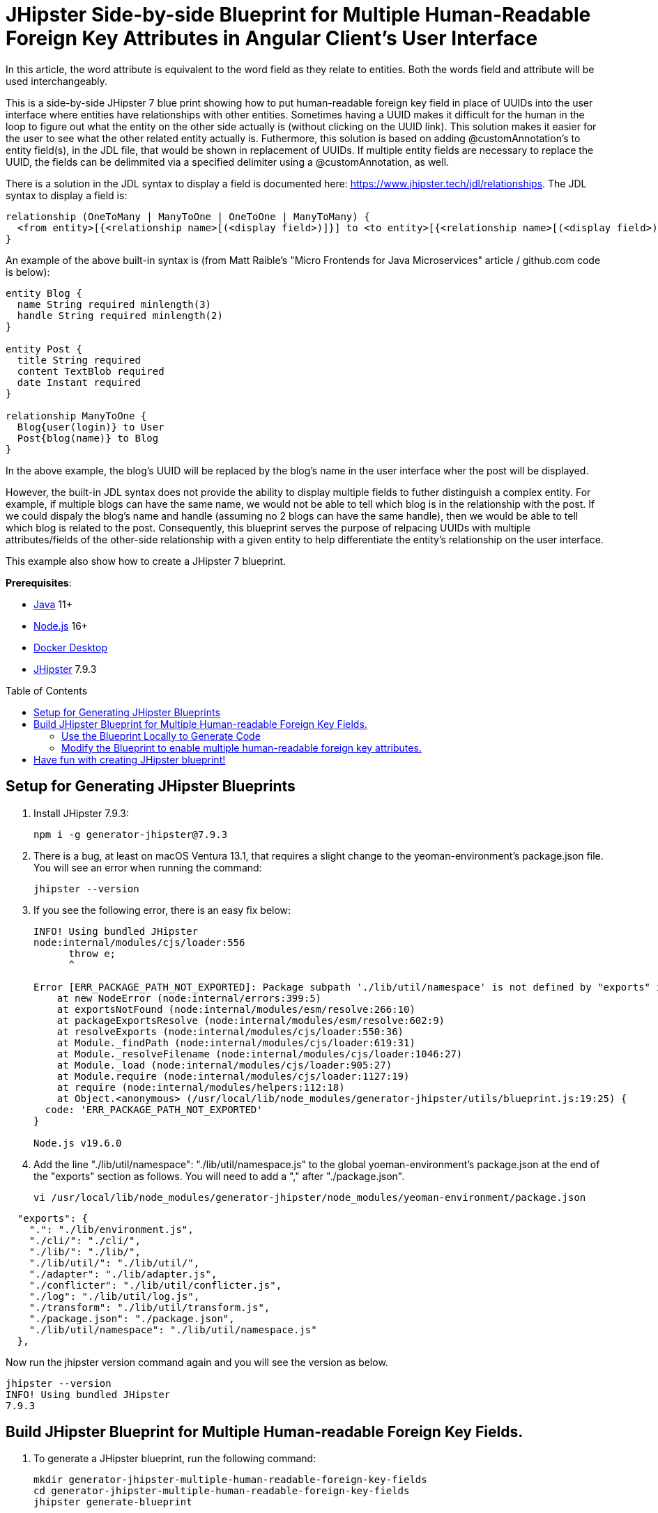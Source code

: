 :experimental:
:commandkey: &#8984;
:toc: macro
:source-highlighter: highlight.js

= JHipster Side-by-side Blueprint for Multiple Human-Readable Foreign Key Attributes in Angular Client's User Interface

In this article, the word attribute is equivalent to the word field as they relate to entities. Both the words field and attribute will be used interchangeably. 

This is a side-by-side JHipster 7 blue print showing how to put human-readable foreign key field in place of UUIDs into the user interface where entities have relationships with other entities. Sometimes having a UUID makes it difficult for the human in the loop to figure out what the entity on the other side actually is (without clicking on the UUID link). This solution makes it easier for the user to see what the other related entity actually is. Futhermore, this solution is based on adding @customAnnotation's to entity field(s), in the JDL file, that would be shown in replacement of UUIDs. If multiple entity fields are necessary to replace the UUID, the fields can be delimmited via a specified delimiter using a @customAnnotation, as well. 

There is a solution in the JDL syntax to display a field is documented here: https://www.jhipster.tech/jdl/relationships.  The JDL syntax to display a field is:
[source]
----
relationship (OneToMany | ManyToOne | OneToOne | ManyToMany) {
  <from entity>[{<relationship name>[(<display field>)]}] to <to entity>[{<relationship name>[(<display field>)]}]+
}
----

An example of the above built-in syntax is (from Matt Raible's "Micro Frontends for Java Microservices" article / github.com code is below):
[source]
----
entity Blog {
  name String required minlength(3)
  handle String required minlength(2)
}

entity Post {
  title String required
  content TextBlob required
  date Instant required
}

relationship ManyToOne {
  Blog{user(login)} to User
  Post{blog(name)} to Blog
}
----

In the above example, the blog's UUID will be replaced by the blog's name in the user interface wher the post will be displayed.

However, the built-in JDL syntax does not provide the ability to display multiple fields to futher distinguish a complex entity.  For example, if multiple blogs can have the same name, we would not be able to tell which blog is in the relationship with the post.  If we could dispaly the blog's name and handle (assuming no 2 blogs can have the same handle), then we would be able to tell which blog is related to the post.  Consequently, this blueprint serves the purpose of relpacing UUIDs with multiple attributes/fields of the other-side relationship with a given entity to help differentiate the entity's relationship on the user interface. 

This example also show how to create a JHipster 7 blueprint.

**Prerequisites**:

- https://sdkman.io/[Java] 11+
- https://nodejs.com/[Node.js] 16+
- https://www.docker.com/products/docker-desktop/[Docker Desktop]
- https://www.jhipster.tech/installation/[JHipster] 7.9.3

toc::[]

== Setup for Generating JHipster Blueprints

. Install JHipster 7.9.3:
+
[source,shell]
----
npm i -g generator-jhipster@7.9.3
----

. There is a bug, at least on macOS Ventura 13.1, that requires a slight change to the yeoman-environment's package.json file.  You will see an error when running the command:
+
[source,shell]
----
jhipster --version
----

. If you see the following error, there is an easy fix below:
+
[source,shell]
----
INFO! Using bundled JHipster
node:internal/modules/cjs/loader:556
      throw e;
      ^

Error [ERR_PACKAGE_PATH_NOT_EXPORTED]: Package subpath './lib/util/namespace' is not defined by "exports" in /usr/local/lib/node_modules/generator-jhipster/node_modules/yeoman-environment/package.json
    at new NodeError (node:internal/errors:399:5)
    at exportsNotFound (node:internal/modules/esm/resolve:266:10)
    at packageExportsResolve (node:internal/modules/esm/resolve:602:9)
    at resolveExports (node:internal/modules/cjs/loader:550:36)
    at Module._findPath (node:internal/modules/cjs/loader:619:31)
    at Module._resolveFilename (node:internal/modules/cjs/loader:1046:27)
    at Module._load (node:internal/modules/cjs/loader:905:27)
    at Module.require (node:internal/modules/cjs/loader:1127:19)
    at require (node:internal/modules/helpers:112:18)
    at Object.<anonymous> (/usr/local/lib/node_modules/generator-jhipster/utils/blueprint.js:19:25) {
  code: 'ERR_PACKAGE_PATH_NOT_EXPORTED'
}

Node.js v19.6.0
----

. Add the line "./lib/util/namespace": "./lib/util/namespace.js" to the global yoeman-environment's package.json at the end of the "exports" section as follows.  You will need to add a "," after "./package.json".
+
[source,shell]
----
vi /usr/local/lib/node_modules/generator-jhipster/node_modules/yeoman-environment/package.json
----

[source]
----
  "exports": {
    ".": "./lib/environment.js",
    "./cli/": "./cli/",
    "./lib/": "./lib/",
    "./lib/util/": "./lib/util/",
    "./adapter": "./lib/adapter.js",
    "./conflicter": "./lib/util/conflicter.js",
    "./log": "./lib/util/log.js",
    "./transform": "./lib/util/transform.js",
    "./package.json": "./package.json",
    "./lib/util/namespace": "./lib/util/namespace.js"
  },
----

Now run the jhipster version command again and you will see the version as below.
[source,shell]
----
jhipster --version
INFO! Using bundled JHipster
7.9.3
----

== Build JHipster Blueprint for Multiple Human-readable Foreign Key Fields.

. To generate a JHipster blueprint, run the following command:
+
[source,shell]
----
mkdir generator-jhipster-multiple-human-readable-foreign-key-fields
cd generator-jhipster-multiple-human-readable-foreign-key-fields
jhipster generate-blueprint

INFO! Using bundled JHipster

        ██╗ ██╗   ██╗ ████████╗ ███████╗   ██████╗ ████████╗ ████████╗ ███████╗
        ██║ ██║   ██║ ╚══██╔══╝ ██╔═══██╗ ██╔════╝ ╚══██╔══╝ ██╔═════╝ ██╔═══██╗
        ██║ ████████║    ██║    ███████╔╝ ╚█████╗     ██║    ██████╗   ███████╔╝
  ██╗   ██║ ██╔═══██║    ██║    ██╔════╝   ╚═══██╗    ██║    ██╔═══╝   ██╔══██║
  ╚██████╔╝ ██║   ██║ ████████╗ ██║       ██████╔╝    ██║    ████████╗ ██║  ╚██╗
   ╚═════╝  ╚═╝   ╚═╝ ╚═══════╝ ╚═╝       ╚═════╝     ╚═╝    ╚═══════╝ ╚═╝   ╚═╝
                            https://www.jhipster.tech
Welcome to JHipster v7.9.3

⬢ Welcome to the JHipster Project Name ⬢
? What is the base name of your application? multiple-human-readable-foreign-key-fields
? What is the project name of your application? Multiple Human Readable Foreign Key Fields Application
? Do you want to generate a local blueprint inside your application? No
? Which sub-generators do you want to override? cypress, entity-client
? Comma separated additional sub-generators. 
? Add a cli? Yes
? Is cypress generator a side-by-side blueprint? Yes
? Is cypress generator a cli command? No
? What task do you want do implement at cypress generator? initializing
? Is entity-client generator a side-by-side blueprint? Yes
? Is entity-client generator a cli command? No
? What task do you want do implement at entity-client generator? initializing
? What is the default indentation? 2
   create .prettierrc.yml
   create package.json
   create .eslintrc.json
    force .yo-rc.json
   create .mocharc.cjs
   create README.md
   create test/utils.mjs
   create cli/cli.mjs
   create .github/workflows/generator.yml
   create .prettierignore
   create .gitignore
   create .gitattributes
   create .editorconfig
   create generators/cypress/index.mjs
   create generators/cypress/generator.spec.mjs
   create generators/cypress/generator.mjs
   create generators/entity-client/generator.mjs
   create generators/entity-client/index.mjs
    force .yo-rc.json
----

. If you see the following error, there is an easy fix below:

----
Error [ERR_PACKAGE_PATH_NOT_EXPORTED]: Package subpath './lib/util/namespace' is not defined by "exports" in /Users/amarppatel/workspace/generator-jhipster-multiple-human-readable-foreign-key-fields/node_modules/generator-jhipster/node_modules/yeoman-environment/package.json
    at new NodeError (node:internal/errors:399:5)
    at exportsNotFound (node:internal/modules/esm/resolve:266:10)
    at packageExportsResolve (node:internal/modules/esm/resolve:602:9)
    at resolveExports (node:internal/modules/cjs/loader:550:36)
    at Module._findPath (node:internal/modules/cjs/loader:619:31)
    at Module._resolveFilename (node:internal/modules/cjs/loader:1046:27)
    at Module._load (node:internal/modules/cjs/loader:905:27)
    at Module.require (node:internal/modules/cjs/loader:1127:19)
    at require (node:internal/modules/helpers:112:18)
    at Object.<anonymous> (/Users/amarppatel/workspace/generator-jhipster-multiple-human-readable-foreign-key-fields/node_modules/generator-jhipster/utils/blueprint.js:19:25)
    at Module._compile (node:internal/modules/cjs/loader:1246:14)
    at Module._extensions..js (node:internal/modules/cjs/loader:1300:10)
    at Module.load (node:internal/modules/cjs/loader:1103:32)
    at Module._load (node:internal/modules/cjs/loader:942:12)
    at Module.require (node:internal/modules/cjs/loader:1127:19)
    at require (node:internal/modules/helpers:112:18)
    at Object.<anonymous> (/Users/amarppatel/workspace/generator-jhipster-multiple-human-readable-foreign-key-fields/node_modules/generator-jhipster/cli/environment-builder.js:27:82)
    at Module._compile (node:internal/modules/cjs/loader:1246:14)
    at Module._extensions..js (node:internal/modules/cjs/loader:1300:10)
    at Module.load (node:internal/modules/cjs/loader:1103:32)
    at Module._load (node:internal/modules/cjs/loader:942:12)
    at Module.require (node:internal/modules/cjs/loader:1127:19)
    at require (node:internal/modules/helpers:112:18)
    at Object.<anonymous> (/Users/amarppatel/workspace/generator-jhipster-multiple-human-readable-foreign-key-fields/node_modules/generator-jhipster/cli/program.js:26:28)
    at Module._compile (node:internal/modules/cjs/loader:1246:14)
    at Module._extensions..js (node:internal/modules/cjs/loader:1300:10)
    at Module.load (node:internal/modules/cjs/loader:1103:32)
    at Module._load (node:internal/modules/cjs/loader:942:12)
    at ModuleWrap.<anonymous> (node:internal/modules/esm/translators:168:29)
    at ModuleJob.run (node:internal/modules/esm/module_job:193:25)
✖ An error occured while running jhipster:generate-blueprint#addSnapshot
ERROR! Command failed with exit code 1: npm run update-snapshot
Error: Command failed with exit code 1: npm run update-snapshot
    at makeError (/usr/local/lib/node_modules/generator-jhipster/node_modules/yeoman-generator/node_modules/execa/lib/error.js:60:11)
    at handlePromise (/usr/local/lib/node_modules/generator-jhipster/node_modules/yeoman-generator/node_modules/execa/index.js:118:26)
    at process.processTicksAndRejections (node:internal/process/task_queues:95:5)
    at async default.addSnapshot (file:///usr/local/lib/node_modules/generator-jhipster/generators/generate-blueprint/generator.mjs:380:11) {
  shortMessage: 'Command failed with exit code 1: npm run update-snapshot',
  command: 'npm run update-snapshot',
  escapedCommand: 'npm run update-snapshot',
  exitCode: 1,
  signal: undefined,
  signalDescription: undefined,
  stdout: undefined,
  stderr: undefined,
  failed: true,
  timedOut: false,
  isCanceled: false,
  killed: false
}
----

Add the line "./lib/util/namespace": "./lib/util/namespace.js" to the local project yoeman-environment's package.json at the end of the "exports" section as follows.  You will need to add a "," after "./package.json".
[source,shell]
----
vi ~/workspace/generator-jhipster-multiple-human-readable-foreign-key-fields/node_modules/generator-jhipster/node_modules/yeoman-environment/package.json
----

[source]
----
  "exports": {
    ".": "./lib/environment.js",
    "./cli/": "./cli/",
    "./lib/": "./lib/",
    "./lib/util/": "./lib/util/",
    "./adapter": "./lib/adapter.js",
    "./conflicter": "./lib/util/conflicter.js",
    "./log": "./lib/util/log.js",
    "./transform": "./lib/util/transform.js",
    "./package.json": "./package.json",
    "./lib/util/namespace": "./lib/util/namespace.js"
  },
----

Then run the blueprint command again, to finish generating the blueprint

[source,shell]
----
jhipster generate-blueprint
----

You should see success message now:
[source,shell]
----
Application successfully committed to Git from ~/workspace/generator-jhipster-multiple-human-readable-foreign-key-fields.
Congratulations, JHipster execution is complete!
Sponsored with ❤️  by @oktadev.
----

=== Use the Blueprint Locally to Generate Code

. Link the blueprint locally
[source,shell]
----
npm link
----

=== Modify the Blueprint to enable multiple human-readable foreign key attributes.

. Added the following files:
generators/constants-saathratri.js
generator/utils-saathratri.js
generators/entity-client/templates/angular/src/main/webapp/app/entities/entity.model.ts.ejs
generators/entity-client/templates/angular/src/main/webapp/app/entities/detail/entity-management-detail.component.html.ejs
generators/entity-client/templates/angular/src/main/webapp/app/entities/list/entity-management.component.html.ejs
generators/entity-client/templates/angular/src/main/webapp/app/entities/update/entity-management-update.component.html.ejs

== Have fun with creating JHipster blueprint!

I hope you enjoyed this demo, and it helped you understand how to build blueprints with JHipster.

☕️ Find the code on GitHub: https://github.com/oktadev/auth0-micro-frontends-jhipster-example[@oktadev/auth0-micro-frontends-jhipster-example]

🤓 Read the blog post: https://auth0.com/blog/micro-frontends-for-java-microservices/[Micro Frontends for Java Microservices]
